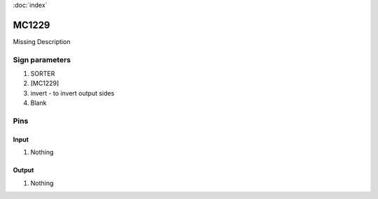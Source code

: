 :doc:`index`

======
MC1229
======

Missing Description

Sign parameters
===============

#. SORTER
#. [MC1229]
#. invert - to invert output sides
#. Blank

Pins
====

Input
-----

#. Nothing

Output
------

#. Nothing

